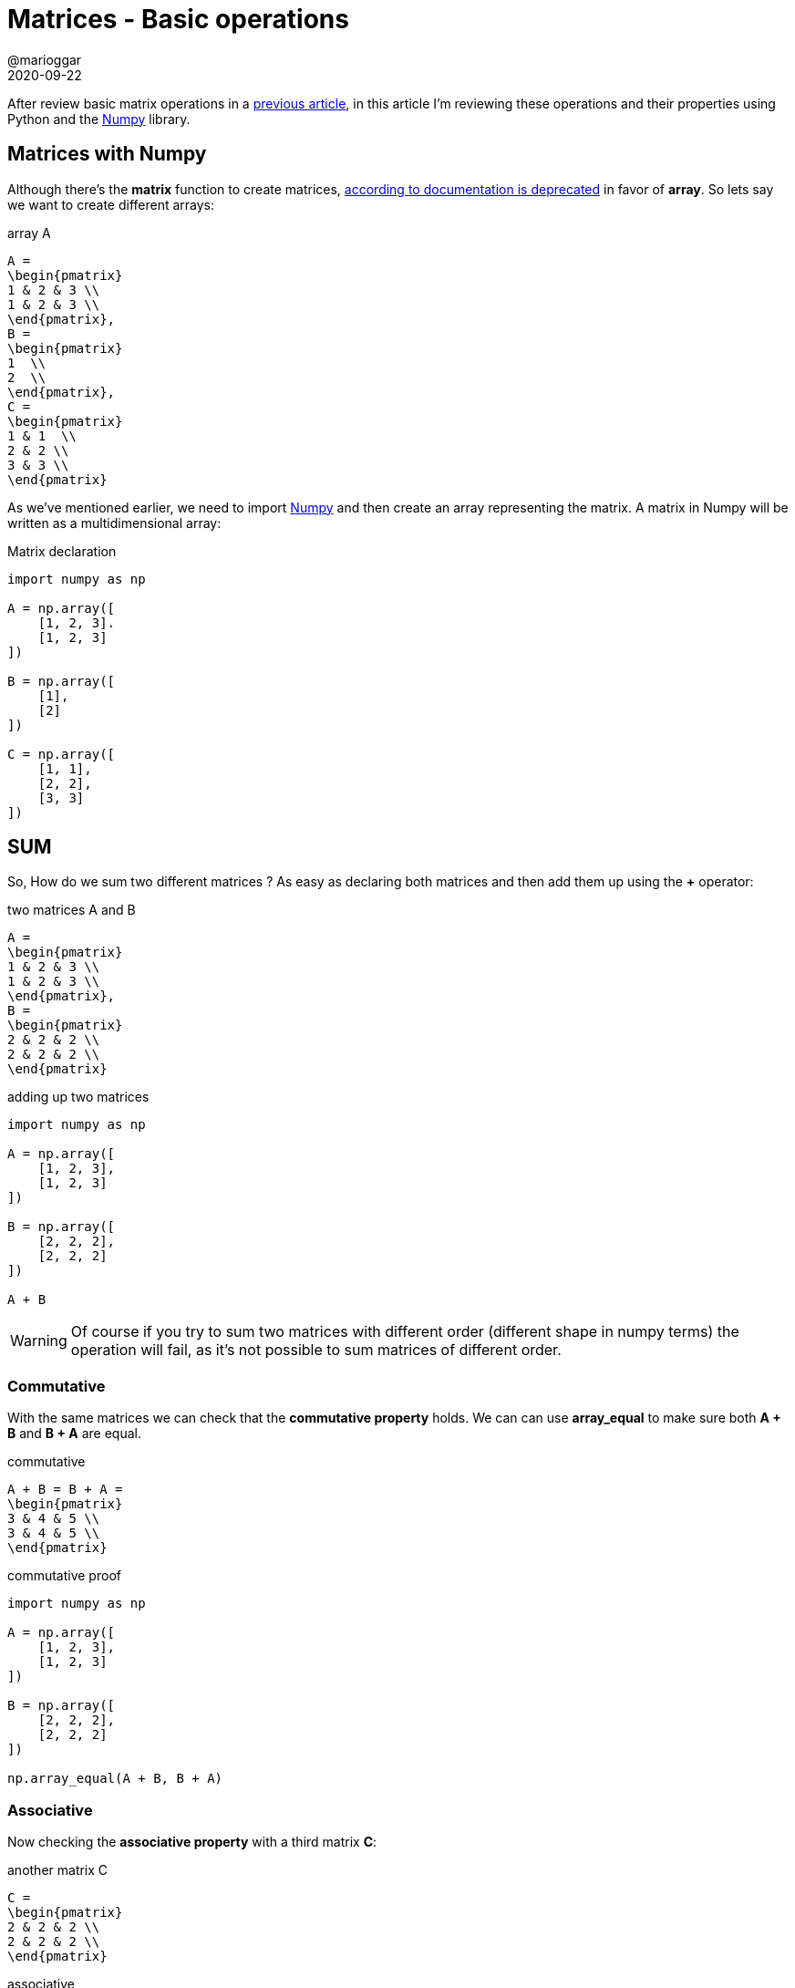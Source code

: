 = Matrices - Basic operations
@marioggar
2020-09-22
:jbake-type: post
:jbake-status: published
:jbake-tags: maths, python, matrix
:sources: ../../../../../../../sources/2020/09/ds_pandas_series
:idprefix:
:summary: Reviewing basic matrix operations
:summary_image: python.png

After review basic matrix operations in a http://localhost:8080/blog/2020/09/maths_matrices_operations.html[previous article], in this article I'm reviewing these operations and their properties using Python and the https://numpy.org/[Numpy] library.

== Matrices with Numpy

Although there's the **matrix** function to create matrices, https://numpy.org/doc/stable/reference/generated/numpy.matrix.html[according to documentation is deprecated] in favor of **array**. So lets say we want to create different arrays:

[mathx, height=80, align=center]
.array A
----
A = 
\begin{pmatrix}
1 & 2 & 3 \\
1 & 2 & 3 \\
\end{pmatrix},
B = 
\begin{pmatrix}
1  \\
2  \\
\end{pmatrix},
C = 
\begin{pmatrix}
1 & 1  \\
2 & 2 \\
3 & 3 \\
\end{pmatrix}
----

As we've mentioned earlier, we need to import https://numpy.org/[Numpy] and then create an array representing the matrix. A matrix in Numpy will be written as a multidimensional array:

[source, python]
.Matrix declaration
----
import numpy as np

A = np.array([
    [1, 2, 3].
    [1, 2, 3]
])

B = np.array([
    [1],
    [2]
])

C = np.array([
    [1, 1],
    [2, 2],
    [3, 3]
])
----

== SUM

So, How do we sum two different matrices ? As easy as declaring both matrices and then add them up using the **+** operator:

[mathx, height=60, align=center]
.two matrices A and B
----
A = 
\begin{pmatrix}
1 & 2 & 3 \\
1 & 2 & 3 \\
\end{pmatrix},
B = 
\begin{pmatrix}
2 & 2 & 2 \\
2 & 2 & 2 \\
\end{pmatrix}
----

[source, python]
.adding up two matrices
----
import numpy as np

A = np.array([
    [1, 2, 3],
    [1, 2, 3]
])

B = np.array([
    [2, 2, 2],
    [2, 2, 2]
])

A + B
----

WARNING: Of course if you try to sum two matrices with different order (different shape in numpy terms) the operation will fail, as it's not possible to sum matrices of different order.

=== Commutative

With the same matrices we can check that the **commutative property** holds. We can can use **array_equal** to make sure both **A + B** and **B + A** are equal.

[mathx, height=60, align=center]
.commutative
----
A + B = B + A = 
\begin{pmatrix}
3 & 4 & 5 \\
3 & 4 & 5 \\
\end{pmatrix}
----

[source, python]
.commutative proof
----
import numpy as np

A = np.array([
    [1, 2, 3],
    [1, 2, 3]
])

B = np.array([
    [2, 2, 2],
    [2, 2, 2]
])

np.array_equal(A + B, B + A)
----

=== Associative

Now checking the **associative property** with a third matrix **C**:

[mathx, height=60, align=center]
.another matrix C
----
C = 
\begin{pmatrix}
2 & 2 & 2 \\
2 & 2 & 2 \\
\end{pmatrix}
----

[mathx, height=60, align=center]
.associative
----
A + (B + C) = (A + B) + C = 
\begin{pmatrix}
5 & 6 & 7 \\
5 & 6 & 7 \\
\end{pmatrix}
----

[source, python]
----
import numpy as np

A = np.array([
    [1, 2, 3],
    [1, 2, 3]
])

B = np.array([
    [2, 2, 2],
    [2, 2, 2]
])

C = np.array([
    [2, 2, 2],
    [2, 2, 2]
])

np.array_equal(A + (B + C), (A + B) + C)
----

=== Additive inverse

Finally if we add the **zero** matrix to **A** it should return the **A** matrix: You can create a **zero** array using Numpy's **zeros** function.

WARNING: THe zero matrix should be of the **same order as A**. Meaning if A is of order 2x3 then the zero matrix should be of order 2x3 as well.

[source, python]
.adding zero matrix to A
----
import numpy as np

A = np.array([
    [1, 2, 3],
    [1, 2, 3]
])

O = np.zeros((2,3))

np.array_equal(A + O, A)
----

== MULTIPLICATION

Matrix multiplication is also known as the **dot** operation, and there's the **dot** function in Numpy for a given matrix. Therefore for multiplying two different matrices we can use this **dot** function:

[mathx, height=60, align=center]
.two matrices A and B
----
A = 
\begin{pmatrix}
1 & 2 \\
2 & 3 \\
\end{pmatrix},
B = 
\begin{pmatrix}
1 & 2 & 3 \\
3 & 4 & 1 \\
\end{pmatrix}
----

[source, python]
.multiplying A * B
----
import numpy as np

A = np.array([
    [1, 2],
    [2, 3]
])

B = np.array([
    [1, 2, 3],
    [3, 4, 1]
])

expected = np.array([
    [ 7, 10,  5],
    [11, 16,  9]
])

np.array_equal(A.dot(B), expected)
----

WARNING: Again both matrices must be compatible in order to multiply them, otherwise an error will be raised.

=== Associative

We're checking that **A(BC) = (AB)C**. 

WARNING: Remember that the order of the elements in matrix multiplication is important, meaning **ABC != CBA**:

[source, python]
.associative proof
----
import numpy as np

A = np.array([
    [2, 2],
    [2, 2],
])

B = np.array([
    [1, 2],
    [1, 2],
])
C = np.array([
    [2, 1],
    [2, 1],
])

BC = B.dot(C)
AB = A.dot(B)

np.array_equal(A.dot(BC), AB.dot(C))
----

=== Distributive

The distributive property has two parts, **A(B+C) = AB + AC**:

[source, python]
.A(B + C) = AB + AC
----
A = np.array([[1, 2], [1, 2]])
B = np.array([[2, 2], [2, 2]])
C = np.array([[3, 3], [3, 3]])

AB = A.dot(B)
AC = A.dot(C)

np.array_equal(A.dot(B + C), AB + AC)
----

And then **(A + B)C = AC + BC**

[source, python]
.(A+B)C = AC + BC
----
A = np.array([[1, 2], [1, 2]])
B = np.array([[2, 2], [2, 2]])
C = np.array([[3, 3], [3, 3]])

AC = A.dot(C)
BC = B.dot(C)

np.array_equal((A+B).dot(C), AC + BC)
----

=== Multiplicative identity

Multiplicative identity property says that if any matrix **A** is multiplied by the **identity matrix** then the result will be **A**. You can use numpy's function **identity** to get an **identity matrix**:

[source, python]
.multiply by identity
----
import numpy as np

A = np.array([
    [2, 2],
    [2, 2],
])

I = np.identity(2)

np.array_equal(A.dot(I), A)
np.array_equal(I.dot(A), A)
----